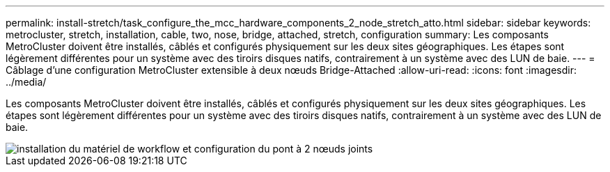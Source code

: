 ---
permalink: install-stretch/task_configure_the_mcc_hardware_components_2_node_stretch_atto.html 
sidebar: sidebar 
keywords: metrocluster, stretch, installation, cable, two, nose, bridge, attached, stretch, configuration 
summary: Les composants MetroCluster doivent être installés, câblés et configurés physiquement sur les deux sites géographiques. Les étapes sont légèrement différentes pour un système avec des tiroirs disques natifs, contrairement à un système avec des LUN de baie. 
---
= Câblage d'une configuration MetroCluster extensible à deux nœuds Bridge-Attached
:allow-uri-read: 
:icons: font
:imagesdir: ../media/


[role="lead"]
Les composants MetroCluster doivent être installés, câblés et configurés physiquement sur les deux sites géographiques. Les étapes sont légèrement différentes pour un système avec des tiroirs disques natifs, contrairement à un système avec des LUN de baie.

image::../media/workflow_hardware_installation_and_configuration_2_node_bridge_attached.gif[installation du matériel de workflow et configuration du pont à 2 nœuds joints]
